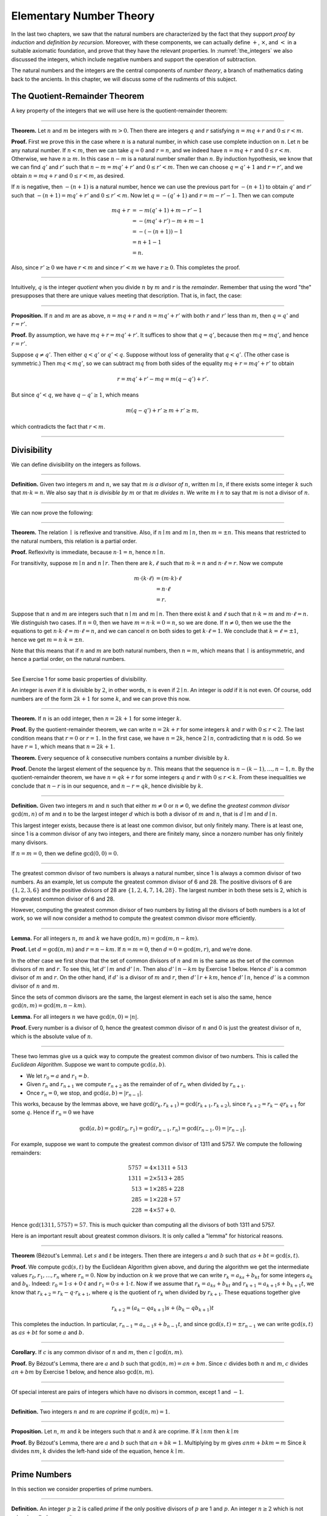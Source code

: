 .. _elementary_number_theory:

Elementary Number Theory
========================

In the last two chapters, we saw that the natural numbers are characterized by the fact that they support *proof by induction* and *definition by recursion*. Moreover, with these components, we can actually define :math:`+`, :math:`\times`, and :math:`<` in a suitable axiomatic foundation, and prove that they have the relevant properties. In :numref:`the_integers` we also discussed the integers, which include negative numbers and support the operation of subtraction.

The natural numbers and the integers are the central components of *number theory*, a branch of mathematics dating back to the ancients. In this chapter, we will discuss some of the rudiments of this subject.

The Quotient-Remainder Theorem
------------------------------

A key property of the integers that we will use here is the quotient-remainder theorem:

----

**Theorem.** Let :math:`n` and :math:`m` be integers with :math:`m > 0`. Then there are integers :math:`q` and :math:`r` satisfying :math:`n = m q + r` and :math:`0 \le r < m`.

**Proof.** First we prove this in the case where :math:`n` is a natural number, in which case use complete induction on :math:`n`. Let :math:`n` be any natural number. If :math:`n < m`, then we can take :math:`q = 0` and :math:`r = n`, and we indeed have :math:`n = m q + r` and :math:`0 \le r < m`. Otherwise, we have :math:`n \geq m`. In this case :math:`n - m` is a natural number smaller than :math:`n`. By induction hypothesis, we know that we can find :math:`q'` and :math:`r'` such that :math:`n - m = m q' + r'` and :math:`0 \le r' < m`. Then we can choose :math:`q = q' + 1` and :math:`r = r'`, and we obtain :math:`n = m q + r` and :math:`0 \le r < m`, as desired.

If :math:`n` is negative, then :math:`-(n+1)` is a natural number, hence we can use the previous part for :math:`-(n+1)` to obtain :math:`q'` and :math:`r'` such that :math:`-(n+1) = m q' + r'` and :math:`0 \le r' < m`. Now let :math:`q = -(q' + 1)` and :math:`r = m - r' - 1`. Then we can compute

.. math::

   m q + r &= -m (q' + 1) + m - r' - 1\\
   &=  -(m q' + r') - m + m - 1\\
   &= -(-(n+1)) - 1\\
   &= n + 1 - 1\\
   &= n.

Also, since :math:`r' \geq 0` we have :math:`r < m` and since :math:`r' < m` we have :math:`r \geq 0`. This completes the proof.

----

Intuitively, :math:`q` is the integer *quotient* when you divide :math:`n` by :math:`m` and :math:`r` is the *remainder*. Remember that using the word "the" presupposes that there are unique values meeting that description. That is, in fact, the case:

----

**Proposition.** If :math:`n` and :math:`m` are as above, :math:`n = m q + r` and :math:`n = m q' + r'` with both :math:`r` and :math:`r'` less than :math:`m`, then :math:`q = q'` and :math:`r = r'`.

**Proof.** By assumption, we have :math:`mq + r = m q' + r'`. It suffices to show that :math:`q = q'`, because then :math:`m q = m q'`, and hence :math:`r = r'`.

Suppose :math:`q \ne q'`. Then either :math:`q < q'` or :math:`q' < q`. Suppose without loss of generality that :math:`q < q'`. (The other case is symmetric.) Then :math:`m q < m q'`, so we can subtract :math:`mq` from both sides of the equality :math:`mq + r = m q' + r'` to obtain

.. math::

   r = m q' + r' - m q = m (q - q') + r'.

But since :math:`q' < q`, we have :math:`q - q' \ge 1`, which means

.. math::

   m (q - q') + r' \ge m + r' \ge m,

which contradicts the fact that :math:`r < m`.

----

Divisibility
------------

We can define divisibility on the integers as follows.

----

**Definition.** Given two integers :math:`m` and :math:`n`, we say that :math:`m` *is a divisor of* :math:`n`, written :math:`m \mid n`, if there exists some integer :math:`k` such that :math:`m \cdot k = n`. We also say that :math:`n` *is divisible by* :math:`m` or that :math:`m` *divides* :math:`n`. We write :math:`m \nmid n` to say that :math:`m` is not a divisor of :math:`n`.

----

We can now prove the following:

----

**Theorem.** The relation :math:`\mid` is reflexive and transitive. Also, if :math:`n \mid m` and :math:`m \mid n`, then :math:`m = \pm n`. This means that restricted to the natural numbers, this relation is a partial order.

**Proof.** Reflexivity is immediate, because :math:`n \cdot 1 = n`, hence :math:`n\mid n`.

For transitivity, suppose :math:`m \mid n` and :math:`n \mid r`. Then there are :math:`k,\ell` such that :math:`m \cdot k = n` and :math:`n \cdot \ell = r`. Now we compute

.. math::

   m \cdot (k \cdot \ell) &= (m \cdot k) \cdot \ell \\
   & = n \cdot \ell  \\
   & = r.

Suppose that :math:`n` and :math:`m` are integers such that :math:`n\mid m` and :math:`m \mid n`. Then there exist :math:`k` and :math:`\ell` such that :math:`n\cdot k = m` and :math:`m \cdot \ell = n`. We distinguish two cases. If :math:`n = 0`, then we have :math:`m = n\cdot k = 0 = n`, so we are done. If :math:`n \neq 0`, then we use the the equations to get :math:`n \cdot k \cdot \ell = m \cdot \ell = n`, and we can cancel :math:`n` on both sides to get :math:`k \cdot \ell = 1`. We conclude that :math:`k = \ell = \pm 1`, hence we get :math:`m = n \cdot k = \pm n`.

Note that this means that if :math:`n` and :math:`m` are both natural numbers, then :math:`n = m`, which means that :math:`\mid` is antisymmetric, and hence a partial order, on the natural numbers.

----

See Exercise 1 for some basic properties of divisibility.

An integer is *even* if it is divisible by :math:`2`, in other words, :math:`n` is even if :math:`2 \mid n`. An integer is *odd* if it is not even. Of course, odd numbers are of the form :math:`2k+1` for some :math:`k`, and we can prove this now.

----

**Theorem.** If :math:`n` is an odd integer, then :math:`n=2k+1` for some integer :math:`k`.

**Proof.** By the quotient-remainder theorem, we can write :math:`n = 2k+r` for some integers :math:`k` and :math:`r` with :math:`0\le r < 2`. The last condition means that :math:`r = 0` or :math:`r = 1`. In the first case, we have :math:`n = 2k`, hence :math:`2 \mid n`, contradicting that :math:`n` is odd. So we have :math:`r = 1`, which means that :math:`n = 2k+1`.

**Theorem.** Every sequence of :math:`k` consecutive numbers contains a number divisible by :math:`k`.

**Proof.** Denote the largest element of the sequence by :math:`n`. This means that the sequence is :math:`n - (k - 1), \ldots, n - 1, n`. By the quotient-remainder theorem, we have :math:`n = q k + r` for some integers :math:`q` and :math:`r` with :math:`0\leq r < k`. From these inequalities we conclude that :math:`n - r` is in our sequence, and :math:`n - r = q k`, hence divisible by :math:`k`.

----

**Definition.** Given two integers :math:`m` and :math:`n` such that either :math:`m \neq 0` or :math:`n \neq 0`, we define the *greatest common divisor* :math:`\gcd(m,n)` of :math:`m` and :math:`n` to be the largest integer :math:`d` which is both a divisor of :math:`m` and :math:`n`, that is :math:`d \mid m` and :math:`d \mid n`.

This largest integer exists, because there is at least one common divisor, but only finitely many. There is at least one, since 1 is a common divisor of any two integers, and there are finitely many, since a nonzero number has only finitely many divisors.

If :math:`n = m = 0`, then we define :math:`\gcd(0,0) = 0`.

----

The greatest common divisor of two numbers is always a natural number, since 1 is always a common divisor of two numbers. As an example, let us compute the greatest common divisor of 6 and 28. The positive divisors of 6 are :math:`\{1, 2, 3, 6\}` and the positive divisors of 28 are :math:`\{1, 2, 4, 7, 14, 28\}`. The largest number in both these sets is 2, which is the greatest common divisor of 6 and 28.

However, computing the greatest common divisor of two numbers by listing all the divisors of both numbers is a lot of work, so we will now consider a method to compute the greatest common divisor more efficiently.

----

**Lemma.** For all integers :math:`n`, :math:`m` and :math:`k` we have :math:`\gcd(n,m)=\gcd(m,n-km)`.

**Proof.** Let :math:`d = \gcd(n,m)` and :math:`r = n-km`. If :math:`n = m = 0`, then :math:`d = 0 = \gcd(m,r)`, and we're done.

In the other case we first show that the set of common divisors of :math:`n` and :math:`m` is the same as the set of the common divisors of :math:`m` and :math:`r`. To see this, let :math:`d' \mid m` and :math:`d' \mid n`. Then also :math:`d' \mid n - km` by Exercise 1 below. Hence :math:`d'` is a common divisor of :math:`m` and :math:`r`. On the other hand, if :math:`d'` is a divisor of :math:`m` and :math:`r`, then :math:`d' \mid r + km`, hence :math:`d' \mid n`, hence :math:`d'` is a common divisor of :math:`n` and :math:`m`.

Since the sets of common divisors are the same, the largest element in each set is also the same, hence :math:`\gcd(n,m)=\gcd(m,n-km)`.

**Lemma.** For all integers :math:`n` we have :math:`\gcd(n,0)=|n|`.

**Proof.** Every number is a divisor of 0, hence the greatest common divisor of :math:`n` and 0 is just the greatest divisor of :math:`n`, which is the absolute value of :math:`n`.

----

These two lemmas give us a quick way to compute the greatest common divisor of two numbers. This is called the *Euclidean Algorithm*. Suppose we want to compute :math:`\gcd(a, b)`.

-  We let :math:`r_0 = a` and :math:`r_1 = b`.
-  Given :math:`r_n` and :math:`r_{n+1}` we compute :math:`r_{n+2}` as the remainder of of :math:`r_n` when divided by :math:`r_{n+1}`.
-  Once :math:`r_n = 0`, we stop, and :math:`\gcd(a, b) = |r_{n-1}|`.

This works, because by the lemmas above, we have :math:`\gcd(r_k,r_{k+1}) = \gcd(r_{k+1}, r_{k+2})`, since :math:`r_{k+2} = r_k - qr_{k+1}` for some :math:`q`. Hence if :math:`r_n=0` we have

.. math::

   \gcd(a,b)=\gcd(r_0,r_1)=\gcd(r_{n-1},r_n)=\gcd(r_{n-1},0)=|r_{n-1}|.

For example, suppose we want to compute the greatest common divisor of 1311 and 5757. We compute the following remainders:

.. math::

   5757 &= 4\times1311 + 513\\
   1311 &= 2\times513 + 285\\
   513 &= 1\times285 + 228\\
   285 &= 1\times228 + 57\\
   228 &= 4\times57 + 0.

Hence :math:`\gcd(1311,5757) = 57`. This is much quicker than computing all the divisors of both 1311 and 5757.

Here is an important result about greatest common divisors. It is only called a "lemma" for historical reasons.

----

**Theorem** (B‎ézout's Lemma). Let :math:`s` and :math:`t` be integers. Then there are integers :math:`a` and :math:`b` such that :math:`as+bt=\gcd(s,t)`.

**Proof.** We compute :math:`\gcd(s,t)` by the Euclidean Algorithm given above, and during the algorithm we get the intermediate values :math:`r_0, r_1, \ldots, r_n` where :math:`r_n = 0`. Now by induction on :math:`k` we prove that we can write :math:`r_k = a_ks+b_kt` for some integers :math:`a_k` and :math:`b_k`. Indeed: :math:`r_0 = 1\cdot s + 0\cdot t` and :math:`r_1 = 0\cdot s + 1\cdot t`. Now if we assume that :math:`r_k = a_ks+b_kt` and :math:`r_{k+1} = a_{k+1}s+b_{k+1}t`, we know that :math:`r_{k+2} = r_k - q\cdot r_{k+1}`, where :math:`q` is the quotient of :math:`r_k` when divided by :math:`r_{k+1}`. These equations together give

.. math::

   r_{k+2} = (a_k-qa_{k+1})s + (b_k-qb_{k+1})t

This completes the induction. In particular, :math:`r_{n-1} = a_{n-1}s+b_{n-1}t`, and since :math:`\gcd(s,t)=\pm r_{n-1}` we can write :math:`\gcd(s,t)` as :math:`as+bt` for some :math:`a` and :math:`b`.

----

**Corollary.** If :math:`c` is any common divisor of :math:`n` and :math:`m`, then :math:`c \mid \gcd(n, m)`.

**Proof.** By B‎ézout's Lemma, there are :math:`a` and :math:`b` such that :math:`\gcd(n,m)=an+bm`. Since :math:`c` divides both :math:`n` and :math:`m`, :math:`c` divides :math:`an+bm` by Exercise 1 below, and hence also :math:`\gcd(n,m)`.

----

Of special interest are pairs of integers which have no divisors in common, except 1 and :math:`-1`.

----

**Definition.** Two integers :math:`n` and :math:`m` are *coprime* if :math:`\gcd(n,m) = 1`.

----

**Proposition.** Let :math:`n`, :math:`m` and :math:`k` be integers such that :math:`n` and :math:`k` are coprime. If :math:`k \mid nm` then :math:`k \mid m`

**Proof.** By B‎ézout's Lemma, there are :math:`a` and :math:`b` such that :math:`an+bk = 1`. Multiplying by :math:`m` gives :math:`anm + bkm = m` Since :math:`k` divides :math:`nm`, :math:`k` divides the left-hand side of the equation, hence :math:`k \mid m`.

----

Prime Numbers
-------------

In this section we consider properties of prime numbers.

----

**Definition.** An integer :math:`p\geq 2` is called *prime* if the only positive divisors of :math:`p` are 1 and :math:`p`. An integer :math:`n \geq 2` which is not prime is called *composite*.

----

An equivalent definition of a prime number is a positive number with exactly 2 positive divisors.

Recall from :numref:`Chapter %s <the_natural_numbers_and_induction>` that every natural number greater than 1 can be written as the product of primes. In particular, ever natural number greater than 1 is divisible by some prime number.

We now prove some other properties about prime numbers.

----

**Theorem.** There are infinitely many primes.

**Proof.** Suppose for the sake of contradiction that there are only finitely many primes :math:`p_1, p_2, \ldots, p_k`. Let :math:`n = p_1 \times p_2 \times \cdots \times p_k`. Since :math:`n` is divisible by :math:`p_i` for all :math:`i\leq k` we know that :math:`n+1` is not divisible by :math:`p_i` for any :math:`i`. However, we assumed that these are all primes, contradicting the fact that every number is divisible by a prime number.

**Lemma.** If :math:`n` is an integer and :math:`p` is a prime number, then either :math:`n` and :math:`p` are coprime or :math:`p \mid n`.

**Proof.** Let :math:`d = \gcd(n, p)`. Since :math:`d` is a positive divisor of :math:`p`, either :math:`d = 1` or :math:`d = p`. In the first case, :math:`n` and :math:`p` are coprime by definition, and in the second case we have :math:`p \mid n`.

**Proposition.** If :math:`n` and :math:`m` are integers and :math:`p` is a prime number such that :math:`p \mid nm` then either :math:`p \mid n` or :math:`p \mid m`.

**Proof.** Suppose that :math:`p \nmid n`. By the previous Lemma, this means that :math:`p` and :math:`n` are coprime. From this we can conclude that :math:`p \mid m`.

----

The last result in this section captures that the primes are the "building blocks" of the positive integers for multiplication: all other integers can be written as a product of primes in an essentially unique way.

----

**Theorem** (Fundamental Theorem of Arithmetic). Let :math:`n > 0` be an integer. Then there are primes :math:`p_1, \ldots, p_k` such that :math:`n = p_1\times \cdots \times p_k`. Moreover, these primes are unique up to reordering. That means that if there are prime numbers :math:`q_1, \ldots, q_\ell` such that :math:`q_1\times \cdots \times q_\ell = n`, then the :math:`q_i` are a reordering of the :math:`p_i`. To be completely precise, this means that there is a bijection :math:`\sigma : \{1, \ldots, k\} \to \{1, \ldots, k\}` such that :math:`q_i = p_{\sigma(i)}`.

**Remark.** 1 can be written as the product of zero prime numbers. The *empty product* is defined to be 1.

**Proof.** We have already seen that every number can be written as the product of primes, so we only need to prove the uniqueness up to reordering. Suppose this is not true, and by the least element principle, let :math:`n` be the smallest positive integers such that :math:`n` can be written as the product of primes in two ways: :math:`n = p_1\times \cdots \times p_k = q_1 \times \cdots \times q_\ell`.

Since 1 can be written as product of primes *only* as empty product, we have :math:`n > 1`, hence :math:`k \geq 1`. Since :math:`p_k` is prime, we must have :math:`p_k \mid q_j` for some :math:`j \leq \ell`. By swapping :math:`q_j` and :math:`q_\ell`, we may assume that :math:`j = \ell`. Since :math:`q_\ell` is also prime, we have :math:`p_k = q_\ell`.

Now we have :math:`p_1\times \cdots \times p_{k-1} = q_1 \times \cdots \times q_{\ell-1}`. This product is smaller than :math:`n`, but can be written as product of primes in two different ways. But we assumed :math:`n` was the smallest such number. Contradiction!

----

Modular Arithmetic
------------------

In the discussion of equivalence relations in :numref:`equivalence_relations_and_equality` we considered the example of the relation of modular equivalence on the integers. This is sometimes thought of as "clock arithmetic." Suppose you have a 12-hour clock without a minute hand, so it only has an hour hand which can point to the hours 12, 1, 2, 3, 4, 5, 6, 7, 8, 9, 10, 11 and then it wraps to 12 again. We can do arithmetic with this clock.

-  If the hand currently points to 10, then 5 hours later it will point to 3.
-  If the hand points to 7, then 23 hours before that, it pointed to 8.
-  If the hand points to 9, and we work for a 8 hours, then when we are done the hand will point to 5. If we worked twice as long, starting at 9, the hand will point to 1.

We want to write these statements using mathematical notation, so that we can reason about them more easily. We cannot write :math:`10 + 5 = 3` for the first expression, because that would be false, so instead we use the notation :math:`10 + 5 \equiv 3 \pmod{12}`. The notation :math:`\pmod{12}` indicates that we forget about multiples of 12, and we use the "congruence" symbol with three horizontal lines to remind us that these values are not exactly equal, but only equal up to multiples of 12. The other two lines can be formulated as :math:`7 - 23 \equiv 8 \pmod{12}` and :math:`9 + 2 \cdot 8 \equiv 1 \pmod{12}`.

Here are some more examples:

-  :math:`6 + 7 \equiv 1 \pmod{12}`
-  :math:`6 \cdot 7 \equiv 42 \equiv 6 \pmod{12}`
-  :math:`7 \cdot 5 \equiv 35 \equiv -1 \pmod{12}`

The last example shows that we can use negative numbers as well.

We now give a precise definition.

----

**Definition.** For integers :math:`a`, :math:`b` and :math:`n` we say that :math:`a` and :math:`b` are *congruent modulo* :math:`n` if :math:`n \mid a - b`. This is written :math:`a \equiv b \pmod{n}`. The number :math:`n` is called the *modulus*.

----

Typically we only use this definition when the modulus :math:`n` is positive.

----

**Theorem.** Congruence modulo :math:`n` is an equivalence relation.

**Proof.** We have to show that congruence modulo :math:`n` is reflexive, symmetric and transitive.

It is reflexive, because :math:`a - a = 0`, so :math:`n \mid a - a`, and hence :math:`a\equiv a \pmod{n}`.

To show that it is symmetric, suppose that :math:`a \equiv b \pmod{n}`. Then by definition, :math:`n \mid a - b`. So :math:`n \mid (-1) \cdot (a - b)`, which means that :math:`n \mid b - a`. This means by definition that :math:`b \equiv a \pmod{n}`.

To show that it is transitive, suppose that :math:`a \equiv b \pmod{n}` and :math:`b \equiv c \pmod{n}`. Then we have :math:`n \mid a - b` and :math:`n \mid b - c`. Hence we have :math:`n \mid (a - b) + (b - c)` which means that :math:`n \mid a - c`. So :math:`a \equiv c \pmod{n}`.

----

This theorem justifies the "chaining" notation we used above when we wrote :math:`7 \cdot 5 \equiv 35 \equiv -1 \pmod{12}`. Since congruence modulo 12 is transitive, we can now actually conclude that :math:`7\cdot 5\equiv -1 \pmod{12}`.

----

**Theorem.** Suppose that :math:`a\equiv b \pmod{n}` and :math:`c\equiv d\pmod{n}`. Then :math:`a+c\equiv b+d \pmod{n}` and :math:`a\cdot c\equiv b\cdot d\pmod{n}`.

Moreover, if :math:`a\equiv b \pmod{n}` then :math:`a^k\equiv b^k \pmod{n}` for all natural numbers :math:`k`.

**Proof.** We know that :math:`n \mid a - b` and :math:`n \mid c - d`. For the first statement, we can calculate that :math:`(a + c) - (b + d) = (a - b) + (c - d)`, so we can conclude that :math:`n \mid (a + c) - (b + d)` hence that :math:`a+c\equiv b+d\pmod{n}`.

For the second statement, we want to show that :math:`n \mid a\cdot c - b\cdot d`. We can factor :math:`a\cdot c - b\cdot d = (a - b)\cdot c + b\cdot(c-d)`. Now :math:`n` divides both summands on the right, hence :math:`n` divides :math:`a\cdot c - b\cdot d`, which means that :math:`a\cdot c\equiv b\cdot d\pmod{n}`.

The last statement follows by induction on :math:`k`. If :math:`k = 0`, then :math:`1\equiv 1 \pmod{n}`, and for the induction step, suppose that :math:`a^k\equiv b^k\pmod{n}`, then we have :math:`a^{k+1}= a\cdot a^k \equiv b \cdot b^k = b^{k+1} \pmod{n}`

----

This theorem is useful for carrying out computations modulo :math:`n`. Here are some examples.

-  Suppose we want to compute :math:`77 \cdot 123` modulo 12. We know that :math:`77 \equiv 5 \pmod{12}` and :math:`123 \equiv 3 \pmod{12}`, so :math:`77 \cdot 123 \equiv 5 \cdot 3 \equiv 15 \equiv 3 \pmod{12}`
-  Suppose we want to compute :math:`99 \cdot 998` modulo 10. We know that :math:`99 \equiv -1\pmod{10}` and :math:`998 \equiv -2 \pmod{10}`, hence :math:`99 \cdot 998 \equiv (-1) \cdot (-2) \equiv 2 \pmod{10}`.
-  Suppose we want to know the last digit of :math:`101^{101}`. Notice that the last digit of a number :math:`n` is congruent to :math:`n` modulo 10, so we can just compute :math:`101^{101} \equiv 1^{101} \equiv 1 \pmod{10}`. So the last digit of :math:`101^{101}` is 1.

*Warning.* You cannot do all computations you might expect with modular arithmetic:

-  You are not allowed to divide congruent numbers in modular arithmetic. For example :math:`12 \equiv 16 \pmod{4}`, but we are not allowed to divide both sides of the equation by 2, because :math:`6 \not\equiv 8 \pmod{4}`.
-  You are not allowed to compute in exponents with modular arithmetic. For example :math:`8 \equiv 3 \pmod{5}`, but :math:`2^8 \not\equiv 2^3 \pmod{5}`. To see this: :math:`2^8 = 256 \equiv 1 \pmod{5}`, but :math:`2^3 = 8 \equiv 3 \pmod{5}`.

Recall the quotient-remainder theorem: if :math:`n > 0`, then any integer :math:`a` can be expressed as :math:`a = n q + r`, where :math:`0 \le r < n`. In the language of modular arithmetic this means that :math:`a \equiv r \pmod{n}`. So if :math:`n > 0`, then every integer is congruent to a number between 0 and :math:`n-1` (inclusive). So there "are only :math:`n` different numbers" when working modulo :math:`n`. This can be used to prove many statements about the natural numbers.

----

**Proposition.** For every integer :math:`k`, :math:`k^2+1` is not divisible by 3.

**Proof.** Translating this problem to modular arithmetic, we have to show that :math:`k^2+1 \not\equiv 0 \pmod{3}` or in other words that :math:`k^2\not\equiv 2 \pmod{3}` for all :math:`k`. By the quotient-remainder theorem, we know that :math:`k` is either congruent to 0, 1 or 2, modulo 3. In the first case, :math:`k^2\equiv 0^2\equiv 0\pmod{3}`. In the second case, :math:`k^{2}\equiv 1^2 \equiv 1 \pmod{3}`, and in the last case we have :math:`k^{2}\equiv2^2\equiv4\equiv1\pmod{3}`. In all of those cases, :math:`k^2\not\equiv2\pmod{3}`. So :math:`k^2+1` is never divisible by 3.

----

**Proposition.** For all integers :math:`a` and :math:`b`, :math:`a^2+b^2-3` is not divisible by 4.

**Proof.** We first compute the squares modulo 4. We compute

.. math::

   0^2&\equiv 0\pmod{4}\\
   1^2&\equiv 1\pmod{4}\\
   2^2&\equiv 0\pmod{4}\\
   3^2&\equiv 1\pmod{4}

Since every number is congruent to 0, 1, 2 or 3 modulo 4, we know that every square is congruent to 0 or 1 modulo 4. This means that there are only four possibilities for :math:`a^2+b^2\pmod{4}`. It can be congruent to :math:`0+0`, :math:`1+0`, :math:`0+1` or :math:`0+0`. In all those cases, :math:`a^2+b^2\not\equiv 3\pmod{4}` Hence :math:`4\nmid a^2+b^2-3`, proving the proposition.

----

Recall that we warned you about dividing in modular arithmetic. This doesn't always work, but often it does. For example, suppose we want to solve :math:`2n \equiv 1 \pmod{5}`. We cannot solve this by saying that :math:`n \equiv \frac12 \pmod{5}`, because we cannot work with fractions in modular arithmetic. However, we can still solve it by multiplying both sides with 3. Then we get :math:`6n \equiv 3 \pmod{5}`, and since :math:`6\equiv 1 \pmod{5}` we get :math:`n \equiv 3 \pmod{5}`. So instead of dividing by 2 we could multiply by 3 to get the answer. The reason this worked is because :math:`2\times 3\equiv 1\pmod{5}`.

----

**Definition.** Let :math:`n` and :math:`a` be integers. A *multiplicative inverse of :math:`a` modulo $n$* is an integer :math:`b` such that :math:`ab \equiv 1\pmod{n}`.

----

For example, 3 is a multiplicative inverse of 5 modulo 7, since :math:`3\times 5\equiv1\pmod{7}`. But :math:`2` has no multiplicative inverse modulo 6. Indeed, suppose that :math:`2b\equiv 1 \pmod{6}`, then :math:`6 \mid 2b-1`. However, :math:`2b-1` is odd, and cannot be divisible by an even number. We can use multiplicative inverses to solve equations. If we want to solve :math:`ax\equiv c \pmod{n}` for :math:`x` and we know that :math:`b` is a multiplicative inverse of :math:`a`, the solution is :math:`x\equiv bc \pmod{n}` which we can see by multiplying both sides by :math:`b`.

----

**Lemma** Let :math:`n` and :math:`a` be integers. :math:`a` has at most one multiplicative inverse modulo :math:`n`. That is, if :math:`b` and :math:`b'` are both multiplicative inverses of :math:`a` modulo :math:`n`, then :math:`b\equiv b'\pmod{n}`.

**Proof.** Suppose that :math:`ab\equiv 1 \equiv ab' \pmod{n}`. Then we can compute :math:`bab'` in two ways: :math:`b \equiv b(ab') = (ba)b' \equiv b' \pmod{n}`.

**Proposition.** Let :math:`n` and :math:`a` be integers. :math:`a` has a multiplicative inverse modulo :math:`n` if and only if :math:`n` and :math:`a` are coprime.

**Proof.** Suppose :math:`b` is a multiplicative inverse of :math:`a` modulo :math:`n`. Then :math:`n \mid ab - 1`. Let :math:`d = \gcd(a, b)`. Since :math:`d \mid n` we have :math:`d \mid ab-1`. But since :math:`d` is a divisor of :math:`ab`, we have :math:`d \mid ab - (ab-1) = 1`. Since :math:`d\geq0` we have :math:`d=1`. Hence :math:`n` and :math:`a` are coprime.

On the other hand, suppose that :math:`n` and :math:`a` are coprime. By B‎ézout's Lemma we know that there are integers :math:`b` and :math:`c` such that :math:`cn+ba=\gcd(n,a)=1`. We can rewrite this to :math:`ab - 1 = (-c)n`, hence :math:`n \mid ab - 1`, which means by definition :math:`ab \equiv 1 \pmod{n}`. This means that :math:`b` is a multiplicative inverse of :math:`a` modulo :math:`n`.

----

Note that if :math:`p` is a prime number and :math:`a` is a integer not divisible by :math:`p`, then :math:`a` and :math:`p` are coprime, hence :math:`a` has a multiplicative inverse.

Properties of Squares
---------------------

Mathematicians from ancient times have been interested in the question as to which integers can be written as a sum of two squares. For example, we can write :math:`2 = 1^1 + 1^1`, :math:`5 = 2^2 + 1^2`, :math:`13 = 3^2 + 2^2`. If we make a sufficiently long list of these, an interesting pattern emerges: if two numbers can be written as a sum of two squares, then so can their product. For example, :math:`10 = 5 \cdot 2`, and we can write :math:`10 = 3^2 + 1^2`. Or :math:`65 = 13 \cdot 5`, and we can write :math:`65 = 8^2 + 1^2`.

At first, one might wonder whether this is just a coincidence. The following provides a proof of the fact that it is not.

----

**Theorem.** Let :math:`x` and :math:`y` be any two integers. If :math:`x` and :math:`y` are both sums of two squares, then so is :math:`x y`.

**Proof.** Suppose :math:`x = a^2 + b^2`, and suppose :math:`y = c^2 + d^2`. I claim that

.. math::

   xy = (ac - bd)^2 + (ad + bc)^2.

To show this, notice that on the one hand we have

.. math::

   xy = (a^2 + b^2) (c^2 + d^2) = a^2 c^2 + a^2 d^2 + b^2 c^2 + b^2 d^2.

On the other hand, we have

.. math::

   (ac - bd)^2 + (ad + bc)^2 & = (a^2c^2 - 2abcd + b^2 d^2) + (a^2 d^2 + 2 a b c d + b^2 c^2) \\
    & = a^2 c^2 + b^2 d^2 + a^2 d^2 + b^2 c^2.

Up to the order of summands, the two right-hand sides are the same.

----

We will now prove that :math:`\sqrt{2}` is not a fraction of two integers.

----

**Theorem.** There are no integers :math:`a` and :math:`b` such that :math:`\frac ab=\sqrt{2}`.

**Proof.** Suppose that :math:`\frac ab=\sqrt{2}` for some integers :math:`a` and :math:`b`. By canceling common factors, we may assume that :math:`a` and :math:`b` are coprime. By squaring both sides, we get :math:`\frac{a^2}{b^2}=2`, and multiplying both sides by :math:`b^2` gives :math:`a^2=2b^2`. Since :math:`2b^2` is even, we know that :math:`a^2` is even, and since odd squares are odd, we conclude that :math:`a` is even. Hence we can write :math:`a = 2c` for some integer :math:`c`. This means that :math:`(2c)^2=2b^2`, hence :math:`2c^2=b^2`. The same reasoning shows that :math:`b` is even. But we assumed that :math:`a` and :math:`b` are coprime, which contradicts the fact that they are both even.

Hence there are no integers :math:`a` and :math:`b` such that :math:`\frac ab=\sqrt{2}`.

----

Exercises
---------

#. Prove the following properties about divisibility (for any integers :math:`a`, :math:`b` and :math:`c`):

   -  if :math:`a \mid b` and :math:`a \mid c` then :math:`a \mid b + c` and :math:`a \mid b - c`;
   -  if :math:`a \mid b` then :math:`a \mid bc`;
   -  :math:`a \mid 0`;
   -  if :math:`0 \mid a` then :math:`a = 0`;
   -  if :math:`a \neq 0` then the statements :math:`b \mid c` and :math:`ab \mid ac` are equivalent;
   -  if :math:`a \mid b` and :math:`b \neq 0` then :math:`|a| \leq |b|`.

#. Prove that for any integer :math:`n`, :math:`n^2` leaves a remainder of 0 or 1 when you divide it by 4. Conclude that :math:`n^2 + 2` is never divisible by 4.

#. Prove that if :math:`n` is odd, :math:`n^2 - 1` is divisible by 8.

#. Prove that if :math:`m` and :math:`n` are odd, then :math:`m^2 + n^2` is even but not divisible by 4.

#. Say that two integers "have the same parity" if they are both even or both odd. Prove that if :math:`m` and :math:`n` are any two integers, then :math:`m + n` and :math:`m - n` have the same parity.

#. Write 11160 as product of primes.

#. List all the divisors of 42 and 198, and find the greatest common divisor by looking at the largest number in both lists. Also compute the greatest common divisor of the numbers by the Euclidean Algorithm.

#. Compute :math:`\gcd(15, 55)`, :math:`\gcd(12345, 54321)` and :math:`\gcd(-77, 110)`

#. Show by induction on :math:`n` that for every pair of integers :math:`x` and :math:`y`, :math:`x - y` divides :math:`x^n - y^n`. (Hint: in the induction step, write :math:`x^{n+1} - y^{n+1}` as :math:`x^n (x - y) + x^n y - y^{n+1}`.)

#. Compute :math:`2^{12} \pmod{13}`. Use this to compute :math:`2^{1212004} \pmod{13}`.

#. Find the last digit of :math:`99^{99}`. Can you also find the last two digits of this number?

#. Prove that :math:`50^{22} - 22^{50}` is divisible by 7.

#. Check whether the following multiplicative inverses exist, and if so, find them.

   -  The multiplicative inverse of 5 modulo 7;
   -  The multiplicative inverse of 17 modulo 21;
   -  The multiplicative inverse of 4 modulo 14;
   -  The multiplicative inverse of :math:`-2` modulo 9.

#. Find all integers :math:`x` such that :math:`75x \equiv 45 \pmod{8}`.

#. Show that for every integer :math:`n` the number :math:`n^4` is congruent to 0 or 1 modulo 5. Hint: to simplify the computation, use that :math:`4^4\equiv(-1)^4\pmod{5}`.

#. Prove that the equation :math:`n^4+m^4=k^4+3` has no solutions in the integers. (Hint: use the previous exercise.)

#. Suppose :math:`p` is a prime number such that :math:`p \nmid k`. Show that if :math:`kn\equiv km \pmod{p}` then :math:`n \equiv m \pmod{p}`.

#. Let :math:`n`, :math:`m` and :math:`c` be given integers. Use B‎ézout's Lemma to prove that the equation :math:`an+bm=c` has a solution for integers :math:`a` and :math:`b` if and only if :math:`\gcd(n, m) \mid c`.

#. Suppose that :math:`a \mid n` and :math:`a \mid n` and let :math:`d = \gcd(n,m)`. Prove that :math:`\gcd(\frac na, \frac ma) =\frac da`. Conclude that for any two integers :math:`n` and :math:`m` with greatest common divisor :math:`d` the numbers :math:`\frac nd` and :math:`\frac md` are coprime.
